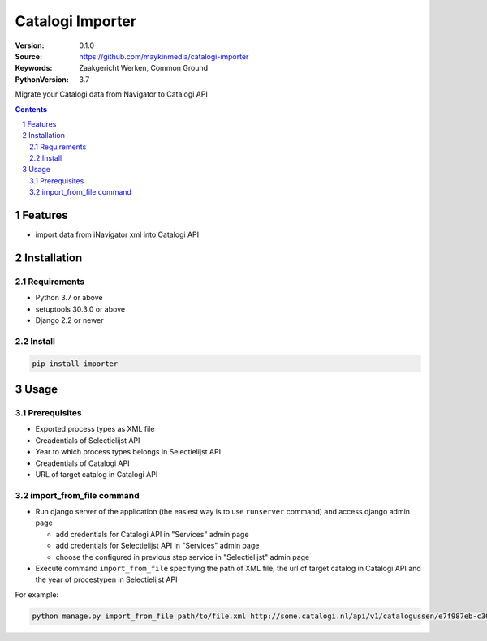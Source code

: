 =================
Catalogi Importer
=================

:Version: 0.1.0
:Source: https://github.com/maykinmedia/catalogi-importer
:Keywords: Zaakgericht Werken, Common Ground
:PythonVersion: 3.7

|black|

|python-versions| |django-versions| |pypi-version|

Migrate your Catalogi data from Navigator to Catalogi API


.. contents::

.. section-numbering::

Features
========

* import data from iNavigator xml into Catalogi API

Installation
============

Requirements
------------

* Python 3.7 or above
* setuptools 30.3.0 or above
* Django 2.2 or newer


Install
-------

.. code-block:: bash

    pip install importer


Usage
=====

Prerequisites
-------------

* Exported process types as XML file
* Creadentials of Selectielijst API
* Year to which process types belongs in Selectielijst API
* Creadentials of Catalogi API
* URL of target catalog in Catalogi API


import_from_file command
------------------------

- Run django server of the application (the easiest way is to use ``runserver`` command) and access django admin page

  - add credentials for Catalogi API in "Services" admin page
  - add credentials for Selectielijst API in "Services" admin page
  - choose the configured in previous step service in "Selectielijst" admin page

- Execute command ``import_from_file`` specifying the path of XML file, the url of target catalog in Catalogi API and the year of procestypen in Selectielijst API

For example:

.. code-block:: bash

    python manage.py import_from_file path/to/file.xml http://some.catalogi.nl/api/v1/catalogussen/e7f987eb-c30f-4a09-832a-9370e9f37631 2020


.. |black| image:: https://img.shields.io/badge/code%20style-black-000000.svg
    :target: https://github.com/psf/black

.. |python-versions| image:: https://img.shields.io/pypi/pyversions/importer.svg

.. |django-versions| image:: https://img.shields.io/pypi/djversions/importer.svg

.. |pypi-version| image:: https://img.shields.io/pypi/v/importer.svg
    :target: https://pypi.org/project/importer/
